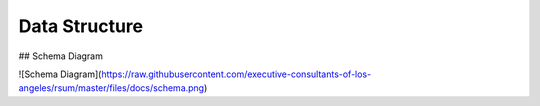 Data Structure
==============

.. image:: https://raw.githubusercontent.com/executive-consultants-of-los-angeles/rsum/master/files/docs/data-structure-yml.png

## Schema Diagram

![Schema Diagram](https://raw.githubusercontent.com/executive-consultants-of-los-angeles/rsum/master/files/docs/schema.png)
